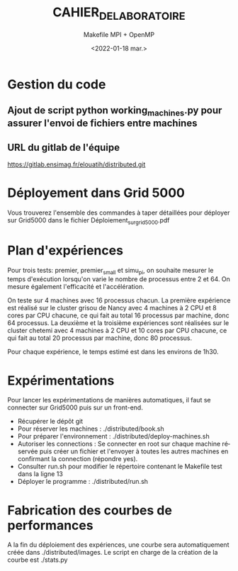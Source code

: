 #+OPTIONS: ':nil *:t -:t ::t <:t H:3 \n:nil ^:t arch:headline
#+OPTIONS: author:t broken-links:nil c:nil creator:nil
#+OPTIONS: d:(not "LOGBOOK") date:t e:t email:nil f:t inline:t num:t
#+OPTIONS: p:nil pri:nil prop:nil stat:t tags:t tasks:t tex:t
#+OPTIONS: timestamp:t title:t toc:t todo:t |:t
#+TITLE: CAHIER_DE_LABORATOIRE
#+DATE: <2022-01-18 mar.>
#+AUTHOR: Makefile MPI + OpenMP
#+EMAIL: 
#+LANGUAGE: fr
#+SELECT_TAGS: export
#+EXCLUDE_TAGS: noexport
#+CREATOR: Emacs 25.2.2 (Org mode 9.1.14)

* Gestion du code
** Ajout de script python working_machines.py pour assurer l'envoi de fichiers entre machines
** URL du gitlab de l'équipe
  https://gitlab.ensimag.fr/elouatih/distributed.git
* Déployement dans Grid 5000
  Vous trouverez l'ensemble des commandes à taper détaillées pour déployer sur Grid5000
  dans le fichier Déploiement_sur_grid5000.pdf
* Plan d'expériences
  Pour trois tests: premier, premier_small et simu_pi, on souhaite
  mesurer le temps d'exécution lorsqu'on varie le nombre de processus entre 2 et 64.
  On mesure également l'efficacité et l'accélération.

  On teste sur 4 machines avec 16 processus chacun.
  La première expérience est réalisé sur le cluster grisou de Nancy avec 4 machines à 2 CPU et 8 cores par CPU chacune,
  ce qui fait au total 16 processus par machine, donc 64 processus.
  La deuxième et la troisième expériences sont réalisées sur le cluster chetemi avec 4 machines à 2 CPU et 10 cores
  par CPU chacune, ce qui fait au total 20 processus par machine, donc 80 processus.

  Pour chaque expérience, le temps estimé est dans les environs de 1h30.

* Expérimentations
  Pour lancer les expérimentations de manières automatiques, il faut se connecter sur Grid5000 puis sur un front-end.
  - Récupérer le dépôt git
  - Pour réserver les machines : ./distributed/book.sh
  - Pour préparer l'environnement : ./distributed/deploy-machines.sh
  - Autoriser les connections : Se connecter en root sur chaque machine réservée puis créer un fichier et l'envoyer
                                 à toutes les autres machines en confirmant la connection (répondre yes).
  - Consulter run.sh pour modifier le répertoire contenant le Makefile test dans la ligne 13
  - Déployer le programme : ./distributed/run.sh
* Fabrication des courbes de performances
  A la fin du déploiement des expériences, une courbe sera automatiquement créée dans ./distributed/images. Le script en
  charge de la création de la courbe est ./stats.py
